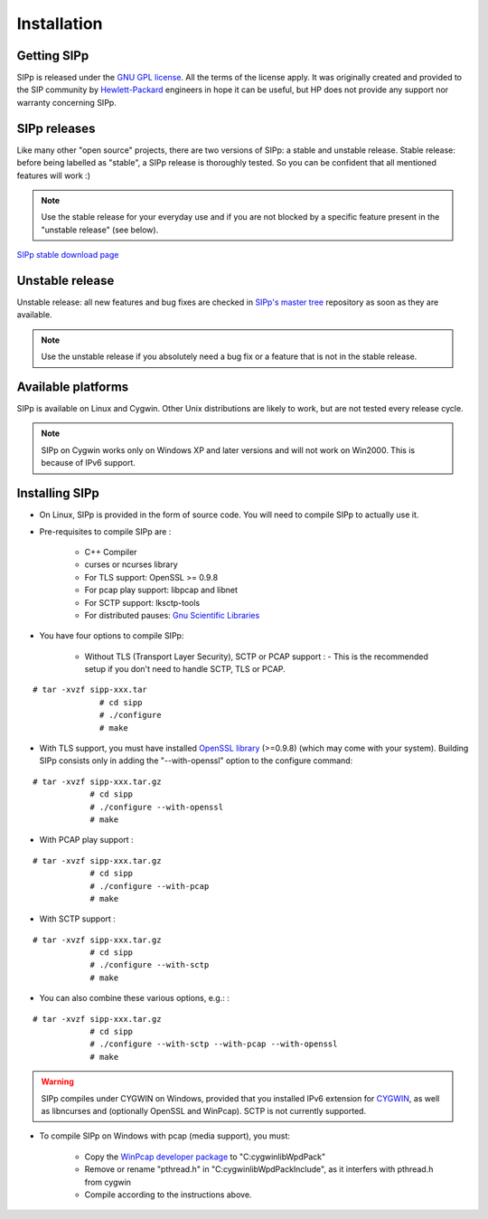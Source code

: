 Installation
~~~~~~~~~~~~



Getting SIPp
````````````

SIPp is released under the `GNU GPL license`_. All the terms of the
license apply. It was originally created and provided to the SIP
community by `Hewlett-Packard`_ engineers in hope it can be useful,
but HP does not provide any support nor warranty concerning SIPp.



SIPp releases
`````````````

Like many other "open source" projects, there are two versions of
SIPp: a stable and unstable release. Stable release: before being
labelled as "stable", a SIPp release is thoroughly tested. So you can
be confident that all mentioned features will work :)

.. note::
  Use the stable release for your everyday use and if you are not
  blocked by a specific feature present in the "unstable release" (see
  below).

`SIPp stable download page <https://github.com/SIPp/sipp/releases>`_



Unstable release
````````````````

Unstable release: all new features and bug fixes are checked in
`SIPp's master tree`_ repository as soon as they are available.

.. note::
  Use the unstable release if you absolutely need a bug fix or a feature
  that is not in the stable release.


Available platforms
```````````````````

SIPp is available on Linux and Cygwin. Other Unix distributions are
likely to work, but are not tested every release cycle.

.. note::
  SIPp on Cygwin works only on Windows XP and later versions and will
  not work on Win2000. This is because of IPv6 support.


Installing SIPp
```````````````


+ On Linux, SIPp is provided in the form of source code. You will need
  to compile SIPp to actually use it.
+ Pre-requisites to compile SIPp are :

    + C++ Compiler
    + curses or ncurses library
    + For TLS support: OpenSSL >= 0.9.8
    + For pcap play support: libpcap and libnet
    + For SCTP support: lksctp-tools
    + For distributed pauses: `Gnu Scientific Libraries`_

+ You have four options to compile SIPp:

    + Without TLS (Transport Layer Security), SCTP or PCAP support : -
      This is the recommended setup if you don't need to handle SCTP, TLS or
      PCAP.

::

        # tar -xvzf sipp-xxx.tar
                      # cd sipp
                      # ./configure
                      # make
            


+ With TLS support, 
  you must have installed `OpenSSL library`_ (>=0.9.8) (which may come 
  with your system). Building SIPp consists only in adding the "--with-openssl" 
  option to the configure command:

::

        # tar -xvzf sipp-xxx.tar.gz
                    # cd sipp
                    # ./configure --with-openssl
                    # make
                    


+ With PCAP play support :

::

        # tar -xvzf sipp-xxx.tar.gz
                    # cd sipp
                    # ./configure --with-pcap
                    # make
                    


+ With SCTP support :

::

        # tar -xvzf sipp-xxx.tar.gz
                    # cd sipp
                    # ./configure --with-sctp
                    # make
                    


+ You can also combine these various options, e.g.: :

::

        # tar -xvzf sipp-xxx.tar.gz
                    # cd sipp
                    # ./configure --with-sctp --with-pcap --with-openssl
                    # make
                    



.. warning:: 
  SIPp compiles under CYGWIN on Windows, provided that you
  installed IPv6 extension for `CYGWIN <http://win6.jp/Cygwin/>`_, as
  well as libncurses and (optionally OpenSSL and WinPcap). SCTP is not
  currently supported.

+ To compile SIPp on Windows with pcap (media support), you must:

    + Copy the `WinPcap developer package`_ to "C:\cygwin\lib\WpdPack"
    + Remove or rename "pthread.h" in "C:\cygwin\lib\WpdPack\Include", as
      it interfers with pthread.h from cygwin
    + Compile according to the instructions above.

.. _GNU GPL license: http://www.gnu.org/copyleft/gpl.html
.. _Gnu Scientific Libraries: http://www.gnu.org/software/gsl/
.. _WinPcap developer package: http://www.winpcap.org/devel.htm
.. _hewlett-packard: http://www.hp.com/
.. _SIPp's master tree: https://github.com/SIPp/sipp/tree/master
.. _OpenSSL library: http://www.openssl.org/